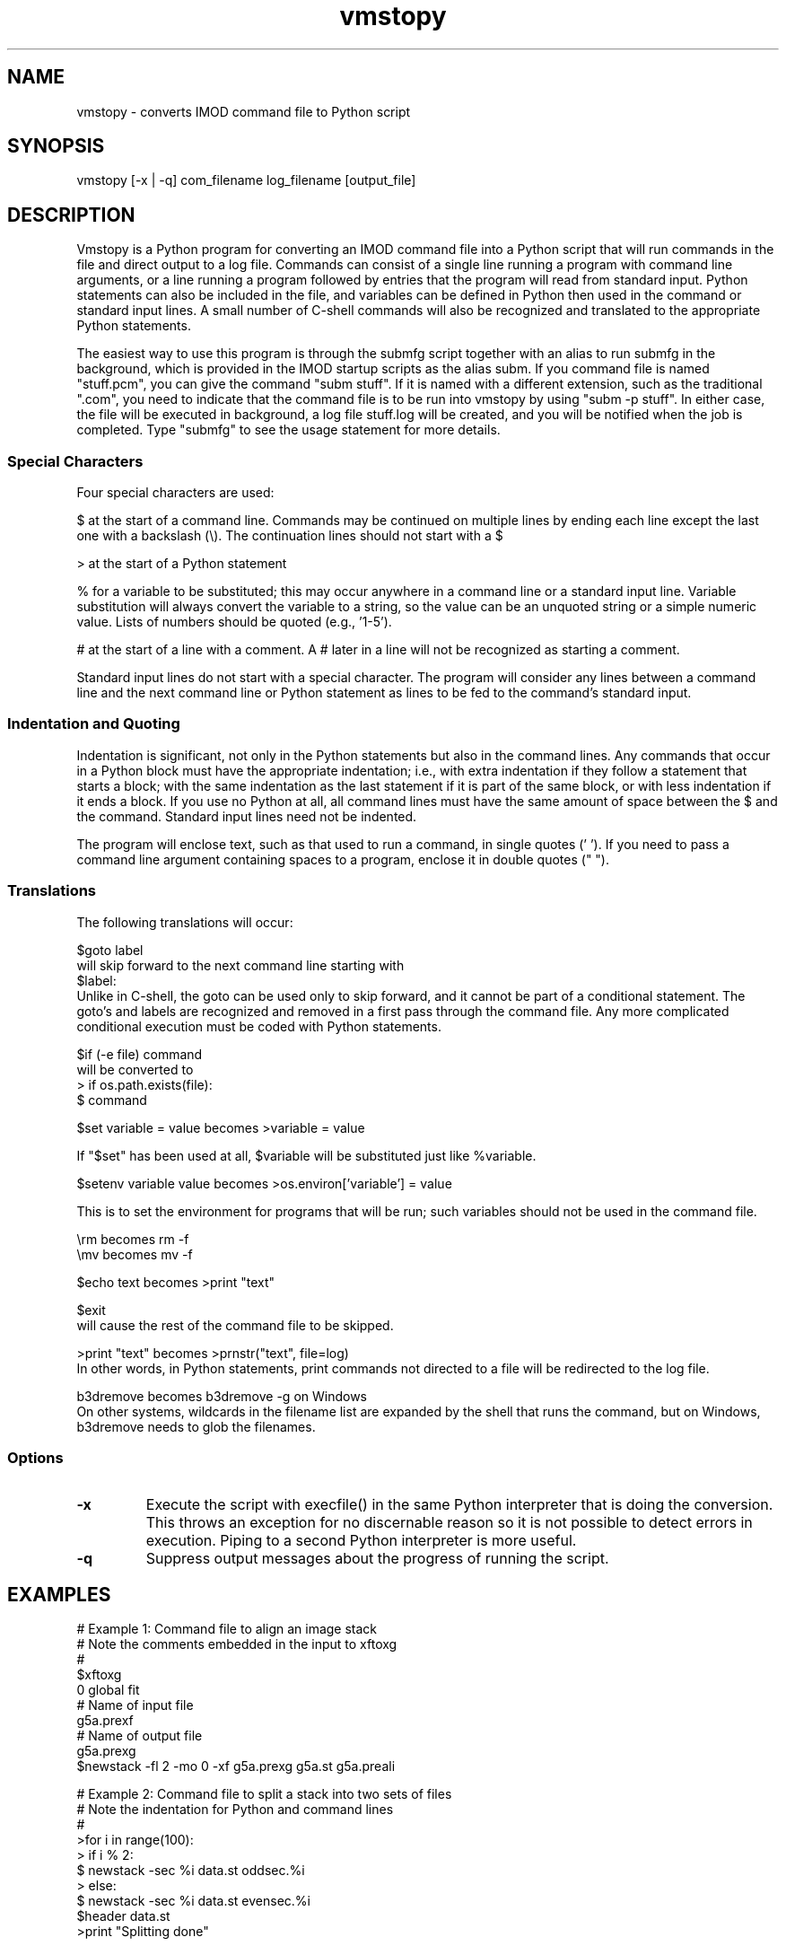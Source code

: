 .na
.nh
.TH vmstopy 1 3.8.26 BL3DEMC
.SH NAME
vmstopy - converts IMOD command file to Python script
.SH SYNOPSIS
vmstopy [-x | -q] com_filename log_filename [output_file]
.SH DESCRIPTION
Vmstopy is a Python program for converting an IMOD command file into a Python
script that will run commands in the file and direct output to a log file.
Commands can consist of a single line running a program with command line
arguments, or a line running a program followed by entries that the program
will read from standard input.  Python statements can also be included in
the file, and variables can be defined in Python then used in the command or
standard input lines.  A small number of C-shell commands will also be
recognized and translated to the appropriate Python statements.
.P
The easiest way to use this program is through the submfg script
together with an alias to run submfg in the background, which is provided in
the IMOD startup scripts as the alias subm.  If you command file is named
"stuff.pcm", you can give the command "subm stuff".  If it is named with a
different extension, such as the traditional ".com", you need to indicate
that the command file is to be run into vmstopy by using "subm -p stuff".
In either case, the file will be executed in background, a
log file stuff.log will be created, and you will be notified when the
job is completed.  Type "submfg" to see the usage statement for more
details.

.SS Special Characters
Four special characters are used:

$ at the start of a command line.  Commands may be continued on multiple lines
by ending each line except the last one with a backslash (\\).  The
continuation lines should not start with a $

> at the start of a Python statement

% for a variable to be substituted; this may occur anywhere in a command line
or a standard input line.  Variable substitution will always convert the
variable to a string, so the value can be an unquoted string or a simple
numeric value.  Lists of numbers should be quoted (e.g., '1-5').

# at the start of a line with a comment.  A # later in a line will not be
recognized as starting a comment.

Standard input lines do not start with a special character.  The program will
consider any lines between a command line and the next command line or Python
statement as lines to be fed to the command's standard input.

.SS Indentation and Quoting
Indentation is significant, not only in the Python statements but also in the
command lines.  Any commands that occur in a Python block must have the
appropriate indentation; i.e., with extra indentation if they follow a
statement that starts a block; with the same indentation as the last statement
if it is part of the same block, or with less indentation if it ends a block.
If you use no Python at all, all command lines must have the same amount of
space between the $ and the command.  Standard input lines need not be
indented.
.P
The program will enclose text, such as that used to run a command, in single
quotes (' ').  If you need to pass a command line argument containing spaces
to a program, enclose it in double quotes (" ").
.SS Translations
The following translations will occur:

$goto label 
.br
will skip forward to the next command line starting with 
.br
$label:
.br
Unlike in C-shell, the goto can be used only to skip forward, and it cannot be
part of a conditional statement.  The goto's and labels are recognized and
removed in a first pass through the command file.  Any more complicated
conditional execution must be coded with Python statements.

$if (-e file) command
.br
will be converted to 
.br
> if os.path.exists(file):
.br
$   command

$set variable = value   becomes   >variable = value

If "$set" has been used at all, $variable will be substituted just like
%variable. 

$setenv variable value   becomes   >os.environ['variable'] = value

This is to set the environment for programs that will be run; such variables
should not be used in the command file.

\\rm   becomes   rm -f
.br
\\mv   becomes   mv -f

$echo text   becomes   >print "text"

$exit
.br
will cause the rest of the command file to be skipped.

>print "text"   becomes   >prnstr("text", file=log)
.br
In other words, in Python statements, print commands not directed to a file
will be redirected to the log file.

b3dremove      becomes     b3dremove -g    on Windows
.br
On other systems, wildcards in the filename list are expanded by the shell
that runs the command, but on Windows, b3dremove needs to glob the filenames.

.SS Options
.TP
.B -x
Execute the script with execfile() in the same Python interpreter that is
doing the conversion.  This throws an exception for no discernable reason so
it is not possible to detect errors in execution.  Piping to a second Python
interpreter is more useful.
.TP
.B -q
Suppress output messages about the progress of running the script.
.SH EXAMPLES
.nf
# Example 1: Command file to align an image stack
# Note the comments embedded in the input to xftoxg
#
$xftoxg
0       global fit
# Name of input file
g5a.prexf
# Name of output file
g5a.prexg
$newstack -fl 2 -mo 0 -xf g5a.prexg g5a.st g5a.preali


# Example 2: Command file to split a stack into two sets of files
# Note the indentation for Python and command lines
#
>for i in range(100):
>  if i % 2:
$    newstack -sec %i data.st oddsec.%i
>  else:
$    newstack -sec %i data.st evensec.%i
$header data.st
>print "Splitting done"

.fi
.SH AUTHOR
David Mastronarde,  mast@colorado.edu
.SH SEE ALSO
vmstocsh(1)
.SH HISTORY
Why vms and subm?  Parts of IMOD started under the VMS operating system.  The
ability to submit command files in this kind of format to a queue and get a
log file with the output was the one good feature of VMS.
